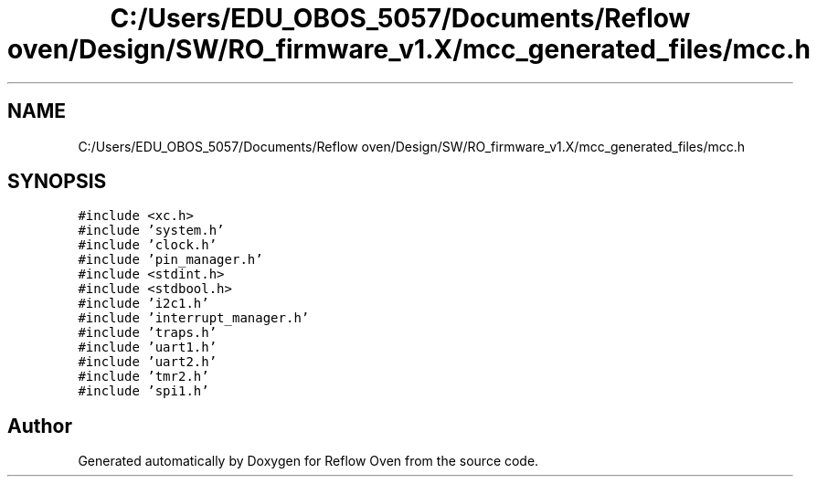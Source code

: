 .TH "C:/Users/EDU_OBOS_5057/Documents/Reflow oven/Design/SW/RO_firmware_v1.X/mcc_generated_files/mcc.h" 3 "Wed Feb 24 2021" "Version 1.0" "Reflow Oven" \" -*- nroff -*-
.ad l
.nh
.SH NAME
C:/Users/EDU_OBOS_5057/Documents/Reflow oven/Design/SW/RO_firmware_v1.X/mcc_generated_files/mcc.h
.SH SYNOPSIS
.br
.PP
\fC#include <xc\&.h>\fP
.br
\fC#include 'system\&.h'\fP
.br
\fC#include 'clock\&.h'\fP
.br
\fC#include 'pin_manager\&.h'\fP
.br
\fC#include <stdint\&.h>\fP
.br
\fC#include <stdbool\&.h>\fP
.br
\fC#include 'i2c1\&.h'\fP
.br
\fC#include 'interrupt_manager\&.h'\fP
.br
\fC#include 'traps\&.h'\fP
.br
\fC#include 'uart1\&.h'\fP
.br
\fC#include 'uart2\&.h'\fP
.br
\fC#include 'tmr2\&.h'\fP
.br
\fC#include 'spi1\&.h'\fP
.br

.SH "Author"
.PP 
Generated automatically by Doxygen for Reflow Oven from the source code\&.
